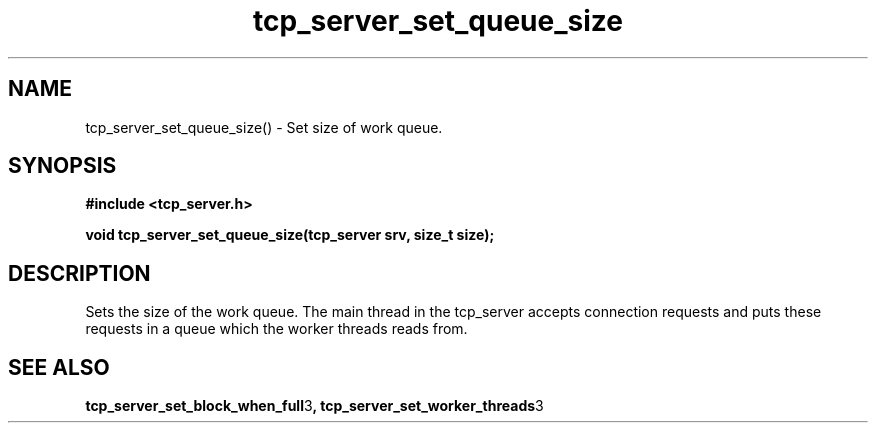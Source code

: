 .TH tcp_server_set_queue_size 3 2016-01-30 "" "The Meta C Library"
.SH NAME
tcp_server_set_queue_size() \- Set size of work queue.
.SH SYNOPSIS
.B #include <tcp_server.h>
.sp
.BI "void tcp_server_set_queue_size(tcp_server srv, size_t size);

.SH DESCRIPTION
Sets the size of the work queue. The main thread in the tcp_server
accepts connection requests and puts these requests in a queue which
the worker threads reads from. 
.PP
.SH SEE ALSO
.BR tcp_server_set_block_when_full 3 ,
.BR tcp_server_set_worker_threads 3
.nf
.in

